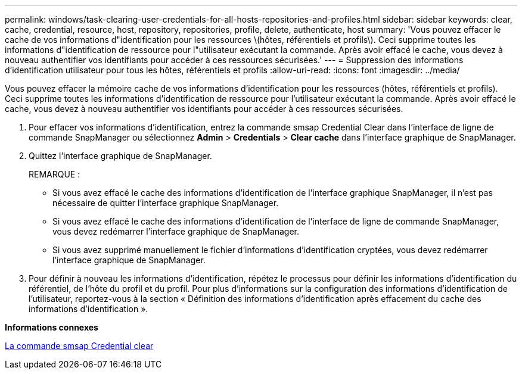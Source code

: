 ---
permalink: windows/task-clearing-user-credentials-for-all-hosts-repositories-and-profiles.html 
sidebar: sidebar 
keywords: clear, cache, credential, resource, host, repository, repositories, profile, delete, authenticate, host 
summary: 'Vous pouvez effacer le cache de vos informations d"identification pour les ressources \(hôtes, référentiels et profils\). Ceci supprime toutes les informations d"identification de ressource pour l"utilisateur exécutant la commande. Après avoir effacé le cache, vous devez à nouveau authentifier vos identifiants pour accéder à ces ressources sécurisées.' 
---
= Suppression des informations d'identification utilisateur pour tous les hôtes, référentiels et profils
:allow-uri-read: 
:icons: font
:imagesdir: ../media/


[role="lead"]
Vous pouvez effacer la mémoire cache de vos informations d'identification pour les ressources (hôtes, référentiels et profils). Ceci supprime toutes les informations d'identification de ressource pour l'utilisateur exécutant la commande. Après avoir effacé le cache, vous devez à nouveau authentifier vos identifiants pour accéder à ces ressources sécurisées.

. Pour effacer vos informations d'identification, entrez la commande smsap Credential Clear dans l'interface de ligne de commande SnapManager ou sélectionnez *Admin* > *Credentials* > *Clear cache* dans l'interface graphique de SnapManager.
. Quittez l'interface graphique de SnapManager.
+
REMARQUE :

+
** Si vous avez effacé le cache des informations d'identification de l'interface graphique SnapManager, il n'est pas nécessaire de quitter l'interface graphique SnapManager.
** Si vous avez effacé le cache des informations d'identification de l'interface de ligne de commande SnapManager, vous devez redémarrer l'interface graphique de SnapManager.
** Si vous avez supprimé manuellement le fichier d'informations d'identification cryptées, vous devez redémarrer l'interface graphique de SnapManager.


. Pour définir à nouveau les informations d'identification, répétez le processus pour définir les informations d'identification du référentiel, de l'hôte du profil et du profil. Pour plus d'informations sur la configuration des informations d'identification de l'utilisateur, reportez-vous à la section « Définition des informations d'identification après effacement du cache des informations d'identification ».


*Informations connexes*

xref:reference-the-smosmsapcredential-clear-command.adoc[La commande smsap Credential clear]
